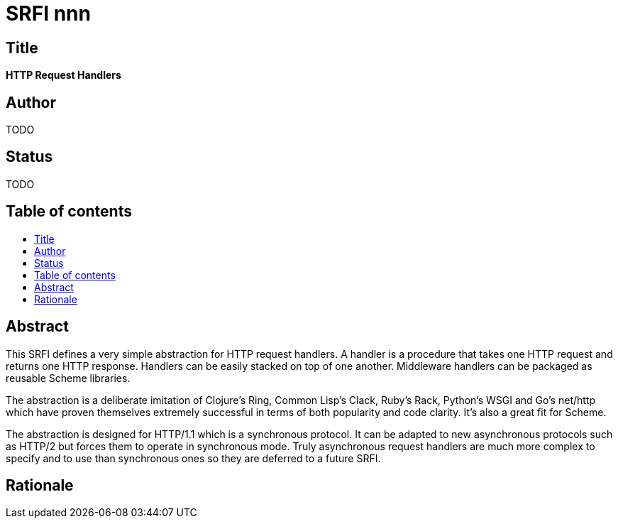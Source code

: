 = SRFI nnn
:toc: macro
:toc-title:

== Title

*HTTP Request Handlers*

== Author

TODO

== Status

TODO

== Table of contents

toc::[]

== Abstract

This SRFI defines a very simple abstraction for HTTP request handlers.
A handler is a procedure that takes one HTTP request and returns one
HTTP response. Handlers can be easily stacked on top of one another.
Middleware handlers can be packaged as reusable Scheme libraries.

The abstraction is a deliberate imitation of Clojure's Ring, Common
Lisp's Clack, Ruby's Rack, Python's WSGI and Go's net/http which have
proven themselves extremely successful in terms of both popularity and
code clarity. It's also a great fit for Scheme.

The abstraction is designed for HTTP/1.1 which is a synchronous
protocol. It can be adapted to new asynchronous protocols such as
HTTP/2 but forces them to operate in synchronous mode. Truly
asynchronous request handlers are much more complex to specify and to
use than synchronous ones so they are deferred to a future SRFI.

== Rationale
